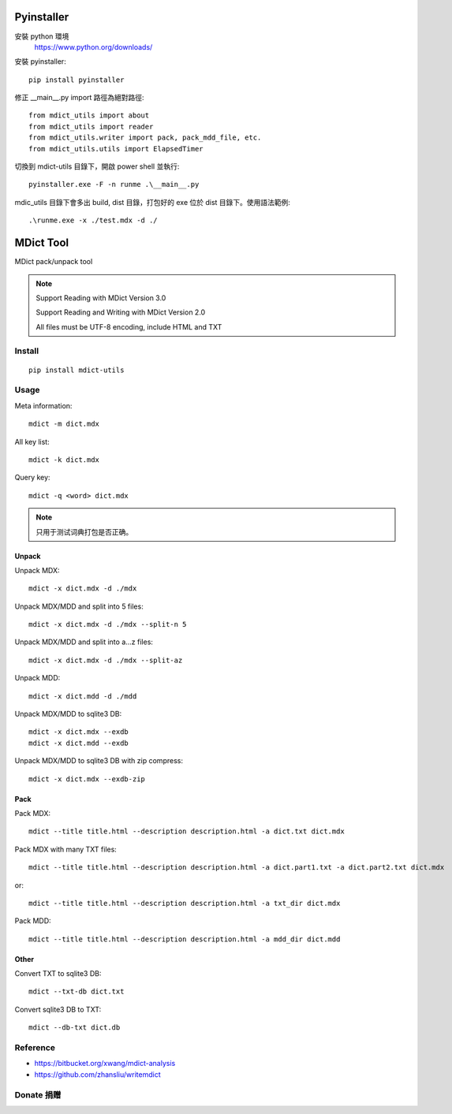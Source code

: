 =========
Pyinstaller
=========
安裝 python 環境
    https://www.python.org/downloads/

安裝 pyinstaller::
    
    pip install pyinstaller

修正 __main__.py import 路徑為絕對路徑::

    from mdict_utils import about
    from mdict_utils import reader
    from mdict_utils.writer import pack, pack_mdd_file, etc.
    from mdict_utils.utils import ElapsedTimer


切換到 mdict-utils 目錄下，開啟 power shell 並執行::
    
    pyinstaller.exe -F -n runme .\__main__.py

mdic_utils 目錄下會多出 build, dist 目錄，打包好的 exe 位於 dist 目錄下。使用語法範例::

    .\runme.exe -x ./test.mdx -d ./

==========
MDict Tool
==========

MDict pack/unpack tool

.. NOTE::

    Support Reading with MDict Version 3.0

    Support Reading and Writing with MDict Version 2.0

    All files must be UTF-8 encoding, include HTML and TXT


Install
=======
::

    pip install mdict-utils

Usage
=====
Meta information::

    mdict -m dict.mdx

All key list::

    mdict -k dict.mdx

Query key::

    mdict -q <word> dict.mdx

.. note::

    只用于测试词典打包是否正确。

Unpack
------
Unpack MDX::

    mdict -x dict.mdx -d ./mdx

Unpack MDX/MDD and split into 5 files::

    mdict -x dict.mdx -d ./mdx --split-n 5

Unpack MDX/MDD and split into a...z files::

    mdict -x dict.mdx -d ./mdx --split-az

Unpack MDD::

    mdict -x dict.mdd -d ./mdd

Unpack MDX/MDD to sqlite3 DB::

    mdict -x dict.mdx --exdb
    mdict -x dict.mdd --exdb

Unpack MDX/MDD to sqlite3 DB with zip compress::

    mdict -x dict.mdx --exdb-zip

Pack
----
Pack MDX::

    mdict --title title.html --description description.html -a dict.txt dict.mdx

Pack MDX with many TXT files::

    mdict --title title.html --description description.html -a dict.part1.txt -a dict.part2.txt dict.mdx

or::

    mdict --title title.html --description description.html -a txt_dir dict.mdx

Pack MDD::

    mdict --title title.html --description description.html -a mdd_dir dict.mdd

Other
-----
Convert TXT to sqlite3 DB::

    mdict --txt-db dict.txt

Convert sqlite3 DB to TXT::

    mdict --db-txt dict.db


Reference
=========

+   https://bitbucket.org/xwang/mdict-analysis
+   https://github.com/zhansliu/writemdict

Donate 捐赠
=============

.. image:: alipay_pay.jpg
    :width: 45%
.. image:: wx_pay.png
    :width: 45%
